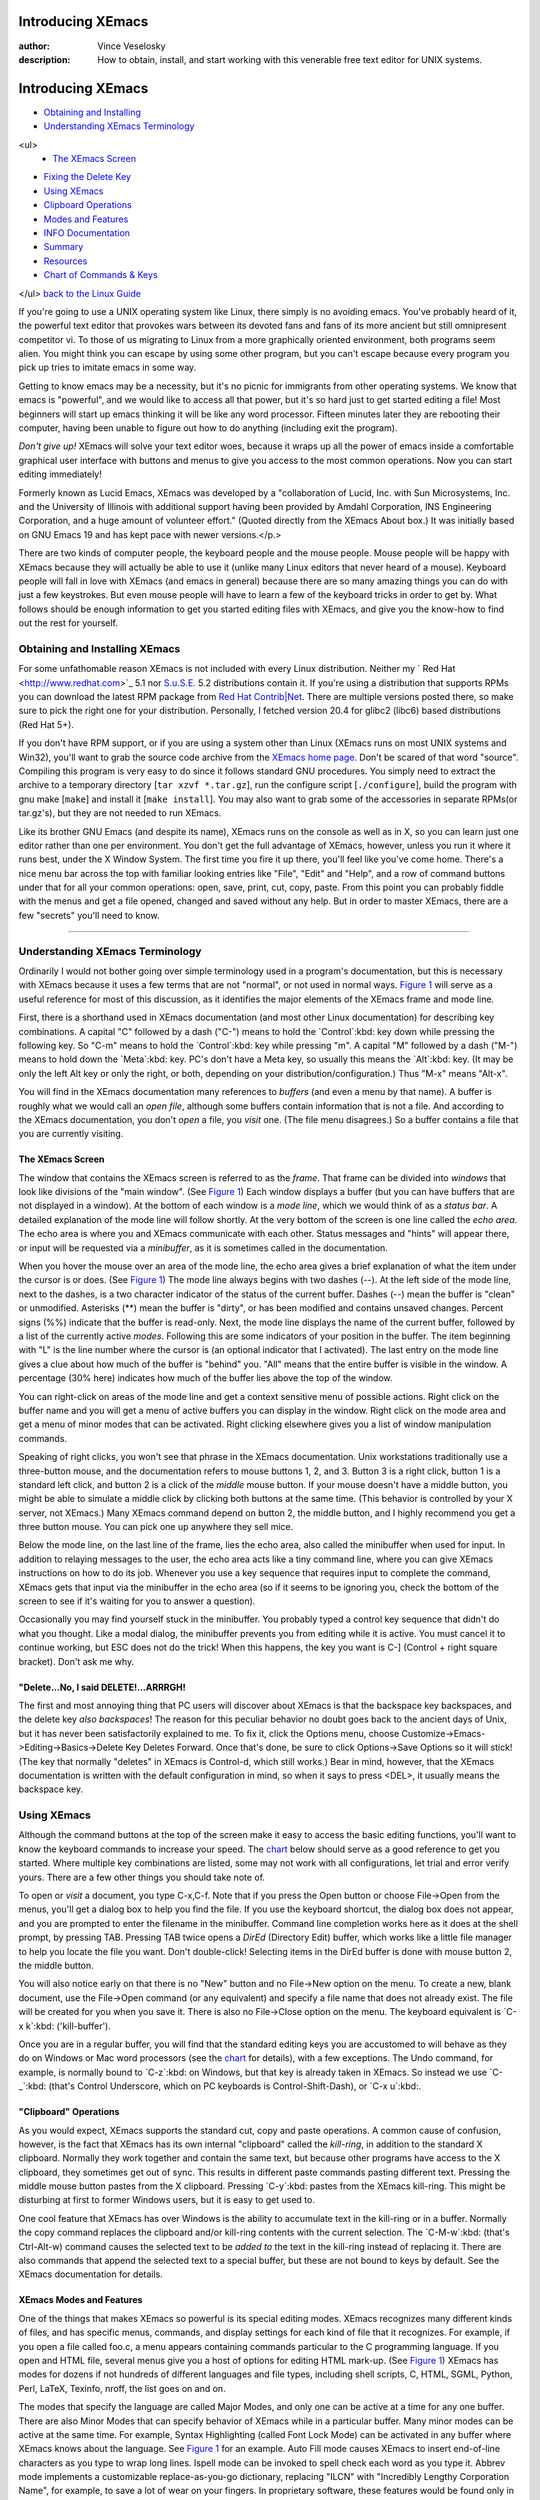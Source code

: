 

Introducing XEmacs
================================================================================
:author: Vince Veselosky
:description: How to obtain, install, and start working with this venerable free text editor for UNIX systems.

Introducing XEmacs
================================================================================

* `Obtaining and Installing <#obtain>`_
* `Understanding XEmacs Terminology <#terminology>`_
<ul>
        * `The XEmacs Screen <#screen>`_
* `Fixing the Delete Key <#delete>`_
* `Using XEmacs <#using>`_
* `Clipboard Operations <#clipboard>`_
* `Modes and Features <#modes>`_
* `INFO Documentation <#info>`_
* `Summary <#summary>`_
* `Resources <#resources>`_
* `Chart of Commands & Keys <#chart>`_
</ul>
`back to the Linux Guide </linux/contents.html>`_

If you're going to use a UNIX operating system like Linux, 
there simply is no avoiding
emacs. You've probably heard of it, the powerful text editor
that provokes wars between its devoted fans and fans of its more
ancient but still omnipresent competitor vi. To those of us
migrating to Linux from a more graphically oriented environment, 
both programs seem alien. You might think you can escape by using
some other program, but you can't escape because every program you pick
up tries to imitate emacs in some way.

Getting to know emacs may be a necessity, but it's no picnic
for immigrants from other operating systems. We know that 
emacs is "powerful", and we
would like to access all that power, but it's so hard just to
get started editing a file! Most beginners will start up emacs
thinking it will be like any word processor. Fifteen minutes later
they are rebooting their computer, having been unable to figure out
how to do anything (including exit the program).

*Don't give up!* XEmacs will solve your text editor
woes, because it wraps up all the power of
emacs inside a comfortable graphical user interface with buttons 
and menus to give you access to the most common operations. Now
you can start editing immediately!

Formerly known as Lucid Emacs, XEmacs was developed by a
"collaboration of Lucid, Inc. with Sun Microsystems, Inc. and the
University of Illinois with additional support having been provided by
Amdahl Corporation, INS Engineering Corporation, and a huge amount of
volunteer effort." (Quoted directly from the XEmacs About box.) It was 
initially based on GNU Emacs 19 and has kept pace
with newer versions.</p.>

There are two kinds of computer people, the keyboard people 
and the mouse people. Mouse people will be happy with XEmacs
because they will actually be able to use it (unlike many Linux
editors that never heard of a mouse). Keyboard people will 
fall in love with XEmacs (and emacs in general) because there are
so many amazing things you can do with just a few keystrokes. But
even mouse people will have to learn a few of the keyboard tricks
in order to get by. What follows should be enough information to
get you started editing files with XEmacs, and give you the
know-how to find out the rest for yourself.

Obtaining and Installing XEmacs
********************************************************************************

For some unfathomable reason XEmacs is not included with 
every Linux distribution. Neither my `
Red Hat <http://www.redhat.com>`_ 5.1 nor `S.u.S.E. <http://www.suse.com>`_ 5.2 
distributions contain it. If you're using a distribution that supports 
RPMs you can download the latest RPM package from 
`Red Hat Contrib|Net <ftp://contrib.redhat.com>`_. There are 
multiple versions posted there, so make sure to pick the right one for 
your distribution. Personally, I fetched version 20.4 for glibc2
(libc6) based distributions (Red Hat 5+).

If you don't have RPM support, or if you are using a system other
than Linux (XEmacs runs on most UNIX systems and Win32), 
you'll want to grab the source code archive from the 
`XEmacs home page <http://www.xemacs.org/>`_. Don't be scared 
of that word "source". Compiling this program is very easy to do since 
it follows standard GNU procedures. You simply need to extract the
archive to a temporary directory [``tar xzvf *.tar.gz``], run 
the configure script [``./configure``], build the program
with gnu make [``make``] and install it [``make install``].
You may also want to 
grab some of the accessories in separate RPMs(or tar.gz's), but
they are not needed to run XEmacs.

Like its brother GNU Emacs (and despite its name), XEmacs runs
on the console as well as in X, so you can learn just one editor
rather than one per environment. You don't get the full advantage
of XEmacs, however, unless you run it where it runs best, under
the X Window System. The first time you fire it up there, you'll
feel like you've come home. There's a nice menu bar across the top 
with familiar looking entries like "File", "Edit" and "Help", and
a row of command buttons under that for all your common
operations: open, save, print, cut, copy, paste. From this point
you can probably fiddle with the menus and get a file opened,
changed and saved without any help. But in order to master XEmacs, 
there are a few "secrets" you'll need to know.

----

Understanding XEmacs Terminology
********************************************************************************

Ordinarily I would not bother going over simple terminology used in 
a program's documentation, but this is necessary with XEmacs because
it uses a few terms that are not "normal", or not used in normal
ways. `Figure 1 </images/xemacs-fig1.gif" title="New Window: GIF 762x498 26k" target="image>`_  will
serve as a useful reference for most of this discussion, as it
identifies the major elements of the XEmacs frame and mode line.

First, there is a shorthand used in XEmacs documentation  
(and most other Linux documentation) for describing key combinations. 
A capital "C"
followed by a dash ("C-") means to hold the `Control`:kbd: key 
down while pressing the following key. So "C-m" means to hold the 
`Control`:kbd: key while pressing "m". A capital
"M" followed by a dash ("M-") means to hold down the `Meta`:kbd:
key. PC's don't have a Meta key, so usually this means the `Alt`:kbd:
key. (It may be only the left Alt key or only the right, or both,
depending on your distribution/configuration.) Thus "M-x" means "Alt-x".

You will find in the XEmacs documentation many references to 
*buffers* (and even a menu by that name). A buffer
is roughly what we would call an *open file*, although some buffers 
contain information that is not a file. And according to the XEmacs 
documentation, you don't *open* a file, you *visit*
one. (The file menu disagrees.) So a buffer contains a file that you 
are currently visiting.

The XEmacs Screen
--------------------------------------------------------------------------------

The window that contains the XEmacs screen is referred to as the
*frame*. That frame can be 
divided into *windows* that look like divisions of the
"main window". (See `Figure 1 </images/xemacs-fig1.gif" title="New Window: GIF 762x498 26k" target="image>`_) Each
window displays a buffer (but you
can have buffers that are not displayed in a window). At the bottom
of each window is a *mode line*, which we would think
of as a *status bar*. A detailed explanation of the mode line
will follow shortly. At the very bottom of the screen is one
line called the *echo area*. The echo area is where you and
XEmacs communicate with each other. Status messages and "hints" will
appear there, or input will be requested via a *minibuffer*, as 
it is sometimes called in the documentation.

When you hover the mouse over an area of the mode line, the
echo area gives a brief explanation of what the item under the cursor 
is or does. (See `Figure 1 </images/xemacs-fig1.gif" title="New Window: GIF 762x498 26k" target="image>`_) The mode line
always begins
with two dashes (--). At the left side of the mode line, next to the
dashes, is a two character indicator of the status of the current
buffer. Dashes (--) mean the buffer is "clean" or
unmodified. Asterisks (**) mean the buffer is "dirty", or has been
modified and contains unsaved changes. Percent signs (%%) indicate 
that the 
buffer is read-only. Next, the mode line displays the name of the
current buffer, followed by a list of the currently active *modes*.
Following this are some indicators of your position in the buffer. The 
item beginning with "L" is the line number where the cursor is (an
optional indicator that I activated). The last entry on the mode line
gives a clue about how much of the buffer is "behind" you. "All" means 
that the entire buffer is visible in the window. A percentage (30%
here) indicates how much of the buffer lies above the top of the
window.

You can right-click on areas of the mode line and get a context
sensitive menu of possible actions. Right click on the buffer name and 
you will get a menu of active buffers you can display in the
window. Right click on the mode area and get a menu of minor modes
that can be activated. Right clicking elsewhere gives you a list of
window manipulation commands. 

Speaking of right clicks, you won't see that phrase in the
XEmacs documentation. Unix workstations traditionally use a
three-button mouse, and the documentation refers to mouse buttons 1, 2,
and 3. Button 3 is a right click, button 1 is a standard left
click, and button 2 is a click of the *middle* mouse
button. If your mouse doesn't have a middle button, you might be 
able to simulate a middle click by clicking both buttons at the
same time. (This behavior is controlled by your X server, not
XEmacs.) Many XEmacs command depend on button 2, the middle
button, and I highly recommend you get a three button mouse. You 
can pick one up anywhere they sell mice.

Below the mode line, on the last line of the frame, lies
the echo area, also called the minibuffer when used for input.
In addition to relaying messages to the user, the echo area
acts like a tiny command line, where you can give XEmacs instructions 
on how to do its job. Whenever you use a key sequence that
requires input to complete the command, XEmacs gets that input
via the minibuffer in the echo area (so if it seems to be ignoring 
you, check the bottom of the screen to see if it's waiting for you 
to answer a question).

Occasionally you may find yourself stuck in the minibuffer. You
probably typed a control key sequence that didn't do what you
thought. Like a modal dialog, the minibuffer prevents you from editing 
while it is active. You must cancel it to continue working, but ESC
does not do the trick! When this happens, the key you want is C-]
(Control + right square bracket). Don't ask me why.

"Delete...No, I said DELETE!...ARRRGH!
--------------------------------------------------------------------------------

The first and most annoying thing that PC users will discover
about XEmacs is that the backspace key backspaces, and the delete
key *also backspaces*! The reason for this peculiar behavior no
doubt goes back to the ancient days of Unix, but it has never been 
satisfactorily explained to me. To fix it, click the Options menu, 
choose Customize->Emacs->Editing->Basics->Delete Key Deletes
Forward. Once that's done, be sure to click Options->Save
Options so it will stick! (The key that normally "deletes" in 
XEmacs is Control-d, which still works.) Bear in mind, however, that
the XEmacs documentation is written with the default configuration in
mind, so when it says to press <DEL>, it usually means the
backspace key.

Using XEmacs
********************************************************************************

Although the command buttons at the top of the screen make it
easy to access the basic editing functions, you'll want to know
the keyboard commands to increase your speed. The `chart <#chart>`_ below should
serve as a good reference to get you started. Where multiple key
combinations are listed, some may not work with all configurations,
let trial and error verify yours. There are a few other things
you should take note of.

To open or *visit* a document, you type C-x,C-f. 
Note that if you press
the Open button or choose File->Open from the menus, you'll get
a dialog box to help you find the file. If you use the keyboard
shortcut, the dialog box does not appear, and you are prompted
to enter the filename in the minibuffer. Command line completion works 
here as it does at the shell prompt, by pressing TAB. Pressing TAB
twice opens a *DirEd* (Directory Edit) buffer, which works 
like a little 
file manager to help you locate the file you want. Don't double-click!
Selecting items in the DirEd buffer is done with mouse button 2, 
the middle button.

You will also notice early on that there is no "New" button and no
File->New option on the menu. To create a new, blank document, use the 
File->Open command (or any equivalent) and specify a file name that
does not already exist. The file will be created for you when you save 
it. There is also no File->Close option on the menu. The keyboard 
equivalent is `C-x k`:kbd: ('kill-buffer').

Once you are in a regular buffer, you will find that the standard
editing keys you are accustomed to will behave as they do on Windows 
or Mac word processors (see the `chart <#chart>`_ for
details), with a few exceptions. The Undo command, for
example, is normally bound to `C-z`:kbd: on Windows, but that 
key is already taken in XEmacs. So instead we use `C-_`:kbd: 
(that's Control Underscore,
which on PC keyboards is Control-Shift-Dash), or `C-x u`:kbd:.

"Clipboard" Operations
--------------------------------------------------------------------------------

As you would expect, XEmacs supports the standard cut, copy and
paste operations. A common cause of confusion, however, is the fact
that XEmacs has its own internal "clipboard" called the
*kill-ring*, in addition to the standard X clipboard. Normally
they work together and contain the same text, but because other
programs have access to the X clipboard, they sometimes get out of
sync. This results in different paste commands pasting different
text. Pressing the middle mouse button pastes from the X
clipboard. Pressing `C-y`:kbd: pastes from the XEmacs kill-ring.
This might be disturbing at first to former Windows users, but it is 
easy to get used to.

One cool feature that XEmacs has over Windows is the ability to
accumulate text in the kill-ring or in a buffer. Normally the copy
command replaces the clipboard and/or kill-ring contents with the
current selection. The `C-M-w`:kbd: (that's Ctrl-Alt-w) command 
causes the selected
text to be *added to* the text in the kill-ring instead of 
replacing it. There are also commands that append the selected text to 
a special buffer, but these are not bound to keys by default. See the
XEmacs documentation for details.

XEmacs Modes and Features
--------------------------------------------------------------------------------

One of the things that makes XEmacs so powerful is its special 
editing modes. XEmacs recognizes many different kinds of files, and
has specific menus, commands, and display settings for each kind of
file that it recognizes. For example, if you open a file called foo.c, 
a menu appears containing commands particular to the C programming
language. If you open and HTML file, several menus give you a host of
options for editing HTML mark-up. 
(See `Figure 1 </images/xemacs-fig1.gif" title="New Window: GIF 762x498 26k" target="image>`_) XEmacs has modes for
dozens if not hundreds of different languages and file types,
including shell scripts, C, HTML, SGML, Python, Perl, LaTeX, Texinfo,
nroff, the list goes on and on.

The modes that specify the language are called Major Modes, and
only one can be active at a time for any one buffer. There are also
Minor Modes that can specify behavior of XEmacs while in a particular
buffer. Many minor modes can be active at the same time. For example, 
Syntax Highlighting (called Font Lock Mode) can be activated in any
buffer where XEmacs knows about the language. See 
`Figure 1 </images/xemacs-fig1.gif" title="New Window: GIF 762x498 26k" target="image>`_ for an example. Auto Fill mode
causes XEmacs to insert end-of-line characters as you type to wrap
long lines. Ispell mode can be invoked to spell check each word as you
type it. Abbrev mode implements a customizable replace-as-you-go dictionary,
replacing "ILCN" with "Incredibly Lengthy Corporation Name", for
example, to save a lot of wear on your fingers. In proprietary
software, these features would be found only in expensive word processors.

Not only does XEmacs support many other features you would expect 
to find in advanced word processors, such as AutoSave and Version
Control, but it has many that proprietary word processors only wish
they had. Check out the Apps menu and you'll find a built-in calendar
program that knows the cycles of the moon, an email and Usenet client, 
a complete World Wide Web browser, and of course, a collection of
time-wasting games.

INFO Documentation
--------------------------------------------------------------------------------

That should be enough to get you started with XEmacs. The only
other thing you'll need to know is how to get help and learn
more. XEmacs makes that easy, as it comes with a complete reference
and a New User's Guide in texinfo format. Press the "info" button at
the top of the screen, or select a topic from the Help menu to access
the documentation in a separate XEmacs frame.

The XEmacs info frame works the same as the normal info browser
(type info at the command line for details), with a few
enhancements. Navigation buttons have been added to the button bar
providing access to the Previous, Next, and Up relative nodes. There
is still no button for the "Last Visited" node, so you'll need to use
the "L" key to back up. Hyperlinks may be activated by clicking the
middle mouse button (button 2), and text can be copied to the
clipboard or kill-ring using standard commands.

The info documentation contains a complete XEmacs manual that tells 
you everything you need to know to operate and customize XEmacs. The
New Users Guide is the best place to start. It will help you get 
familiar with standard XEmacs operations. The included XEmacs FAQ is
vast and well-organized. It even cross-references related
questions. If you have a thorny problem, and you can't find the answer 
in the manual, chances are it is in the FAQ. The latest version of all
these documents is available via the web at the 
`XEmacs home page <http://www.xemacs.org/>`_.

Summary
********************************************************************************

XEmacs is an astoundingly capable and complex editor. Installation
is as easy as a Linux program gets. The sharp learning curve of the 
console-based GNU Emacs
has been blunted somewhat by clever graphical design, allowing new
users to begin editing immediately, but new users
will still take some time to get completely comfortable with XEmacs. 
The thorough 
documentation is an excellent resource to novice and expert alike,
but is not searchable. Users looking for a general word processor
could get by well with XEmacs, but will probably be happier with
StarOffice or WordPerfect. However, to those who edit
"special" text like programming languages or mark-up languages such as
HTML, XEmacs' editing modes will quickly become an indispensable part
of daily life. Most importantly, XEmacs has the same ancient lineage
as Linux itself, and the skills learned here, from shortcut keys to
customization files, can be applied to Linux administration and any
number of other software tasks.

Resources
********************************************************************************

`XEmacs home page <http://www.xemacs.org/>`_

`
XEmacs Documentation on the Web <http://www.cs.indiana.edu/elisp/xemacs.html>`_

Info documentation accompanying the software (described above)

Chart of Common XEmacs Commands & Keys
********************************************************************************
<table border="2" cellpadding="3">
<caption>Common XEmacs Keyboard Commands</caption>
<tr>
<th colspan="2" align="left">Quitting XEmacs</th>
</tr>
<tr>
<td>`C-x C-c`:kbd:</td>
<td>Exit XEmacs. If there are unsaved files open,
XEmacs will ask you to save them.</td>
</tr>
<tr>
<td>`C-z`:kbd:</td>
<td>Suspend XEmacs. If used under the X window system,
this command will shrink the XEmacs frame to an icon.</td>
</tr>
<tr>
<th colspan="2" align="left">File Operations</th>
</tr>
<tr>
<td>`C-x C-f`:kbd:</td>
<td>Find File. Visit or Open a file.</td>
</tr>
<tr>
<td>`C-x C-s`:kbd:</td>
<td>Save the current buffer.</td>
</tr>
<tr>
<td>`C-x s`:kbd:</td>
<td>Save All. Offers to save all modified buffers.</td>
</tr>
<tr>
<td>`C-x C-w`:kbd:</td>
<td>Save As (Write). Save the current buffer under a new name.</td>
</tr>
<tr>
<td>`C-x k`:kbd:</td>
<td>Close file. Offers to save the current buffer if modified, then kills
it.</td>
</tr>
<tr>
<th colspan="2" align="left">Editing Operations</th>
</tr>
<tr>
<td>`C-w`:kbd:</td>
<td>Cut selected text to the kill-ring.</td>
</tr>
<tr>
<td>`M-w`:kbd:</td>
<td>Copy selected text to the kill-ring.</td>
</tr>
<tr>
<td>`C-y`:kbd:</td>
<td>"Yank" or Paste the kill-ring contents at the cursor.</td>
</tr>
<tr>
<td>`C-d`:kbd:</td>
<td>Delete the current selection (without placing in kill-ring)</td>
</tr>
<tr>
<td>`C-x u
C-_`:kbd:</td>
<td>Undo one batch of changes (usually, one command's worth).</td>
</tr>
<tr>
<th colspan="2" align="left">Cursor Movement</th>
</tr>
<tr>
<td>`C-a
Home`:kbd:</td>
<td>Move the cursor to the beginning of the line</td>
</tr>
<tr>
<td>`C-e
End`:kbd:</td>
<td>Move the cursor to the end of the line</td>
</tr>
<tr>
<td>`M-b
C-LeftArrow`:kbd:</td>
<td>Move the cursor backward one word</td>
</tr>
<tr>
<td>`M-f
C-RightArrow`:kbd:</td>
<td>Move the cursor forward one word</td>
</tr>
<tr>
<td>`M-<
C-Home`:kbd:</td>
<td>Move the cursor to the beginning of the buffer</td>
</tr>
<tr>
<td>`M->
C-End`:kbd:</td>
<td>Move the cursor to the end of the buffer</td>
</tr>
</table>
  

